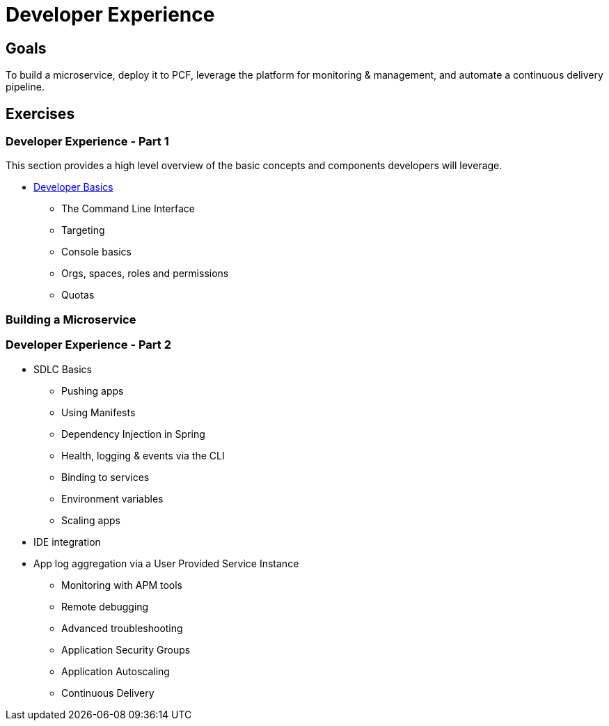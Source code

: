 = Developer Experience

== Goals

To build a microservice, deploy it to PCF, leverage the platform for monitoring & management, and automate a continuous delivery pipeline.

== Exercises

=== Developer Experience - Part 1

This section provides a high level overview of the basic concepts and components developers will leverage.

* link:dev-basics.adoc[Developer Basics]
** The Command Line Interface
** Targeting
** Console basics
** Orgs, spaces, roles and permissions
** Quotas

=== Building a Microservice

=== Developer Experience - Part 2

* SDLC Basics
** Pushing apps
** Using Manifests
** Dependency Injection in Spring
** Health, logging & events via the CLI
** Binding to services
** Environment variables
** Scaling apps

* IDE integration
* App log aggregation via a User Provided Service Instance

** Monitoring with APM tools
** Remote debugging
** Advanced troubleshooting
** Application Security Groups
** Application Autoscaling
** Continuous Delivery
